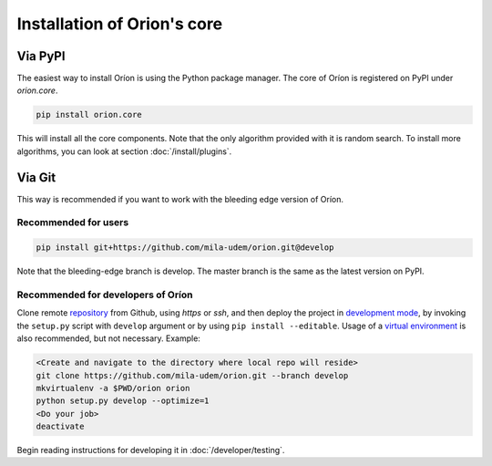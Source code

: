 ****************************
Installation of Orion's core
****************************

Via PyPI
========

The easiest way to install Oríon is using the Python package manager. The core of Oríon is
registered on PyPI under `orion.core`.

.. code-block:: sh

   pip install orion.core

This will install all the core components. Note that the only algorithm provided with it
is random search. To install more algorithms, you can look at section :doc:`/install/plugins`.

Via Git
=======

This way is recommended if you want to work with the bleeding edge version
of Oríon.

Recommended for users
---------------------

.. code-block:: sh

   pip install git+https://github.com/mila-udem/orion.git@develop

Note that the bleeding-edge branch is develop. The master branch is the same as the latest version
on PyPI.

Recommended for developers of Oríon
-----------------------------------

Clone remote repository_ from Github, using *https* or *ssh*, and then
deploy the project in `development mode`_, by invoking the ``setup.py`` script
with ``develop`` argument
or by using ``pip install --editable``. Usage of a `virtual environment`_ is
also recommended, but not necessary. Example:

.. code-block:: sh

   <Create and navigate to the directory where local repo will reside>
   git clone https://github.com/mila-udem/orion.git --branch develop
   mkvirtualenv -a $PWD/orion orion
   python setup.py develop --optimize=1
   <Do your job>
   deactivate

Begin reading instructions for developing it in :doc:`/developer/testing`.

.. _repository: https://github.com/mila-udem/orion
.. _virtual environment: https://virtualenvwrapper.readthedocs.io/en/latest/command_ref.html#mkvirtualenv
.. _development mode: https://setuptools.readthedocs.io/en/latest/setuptools.html#development-mode
